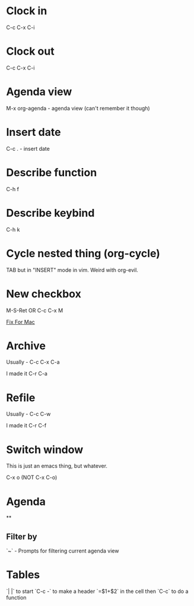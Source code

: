 * Clock in
C-c C-x C-i
* Clock out
C-c C-x C-i
* Agenda view
M-x org-agenda - agenda view (can't remember it though)
* Insert date
C-c . - insert date
* Describe function
C-h f
* Describe keybind
C-h k
* Cycle nested thing (org-cycle)
TAB but in "INSERT" mode in vim. Weird with org-evil.
* New checkbox
M-S-Ret OR C-c C-x M

[[https://emacs.stackexchange.com/questions/26699/keycode-for-shift-return-on-os-x-iterm2][Fix For Mac]]
* Archive
Usually - C-c C-x C-a

I made it C-r C-a
* Refile
Usually - C-c C-w

I made it C-r C-f

* Switch window
This is just an emacs thing, but whatever.

C-x o (NOT C-x C-o)

* Agenda
**
** Filter by
`~` - Prompts for filtering current agenda view

* Tables
`| |` to start
`C-c -` to make a header
`=$1+$2` in the cell then `C-c` to do a function
